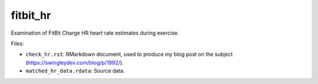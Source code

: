 fitbit_hr
=========

Examination of FitBit Charge HR heart rate estimates during exercise.

Files:

* ``check_hr.rst``: RMarkdown document, used to produce my blog post on the subject (https://swingleydev.com/blog/p/1992/).

* ``matched_hr_data.rdata``: Source data.
